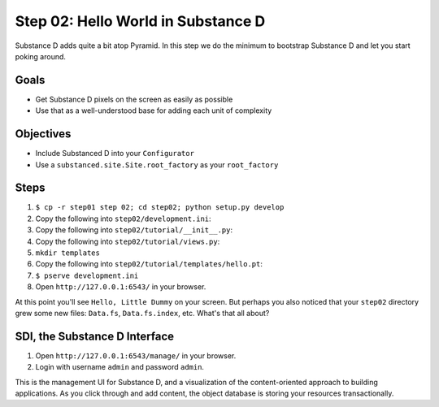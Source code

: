 ===================================
Step 02: Hello World in Substance D
===================================

Substance D adds quite a bit atop Pyramid. In this step we do the
minimum to bootstrap Substance D and let you start poking around.

Goals
=====

- Get Substance D pixels on the screen as easily as possible

- Use that as a well-understood base for adding each unit of complexity

Objectives
==========

- Include Substanced D into your ``Configurator``

- Use a ``substanced.site.Site.root_factory`` as your ``root_factory``

Steps
=====

#. ``$ cp -r step01 step 02; cd step02; python setup.py develop``

#. Copy the following into ``step02/development.ini``:

   .. literalinclude:: step02/development.ini
      :linenos:

#. Copy the following into ``step02/tutorial/__init__.py``:

   .. literalinclude:: step02/tutorial/__init__.py
      :linenos:

#. Copy the following into ``step02/tutorial/views.py``:

   .. literalinclude:: step02/tutorial/views.py
      :linenos:

#. ``mkdir templates``

#. Copy the following into ``step02/tutorial/templates/hello.pt``:

   .. literalinclude:: step02/tutorial/templates/hello.pt
      :linenos:

#. ``$ pserve development.ini``

#. Open ``http://127.0.0.1:6543/`` in your browser.

At this point you'll see ``Hello, Little Dummy`` on your screen. But
perhaps you also noticed that your ``step02`` directory grew some new
files: ``Data.fs``, ``Data.fs.index``, etc. What's that all about?

SDI, the Substance D Interface
==============================

#. Open ``http://127.0.0.1:6543/manage/`` in your browser.

#. Login with username ``admin`` and password ``admin``.

This is the management UI for Substance D, and a visualization of the
content-oriented approach to building applications. As you click
through and add content, the object database is storing your resources
transactionally.